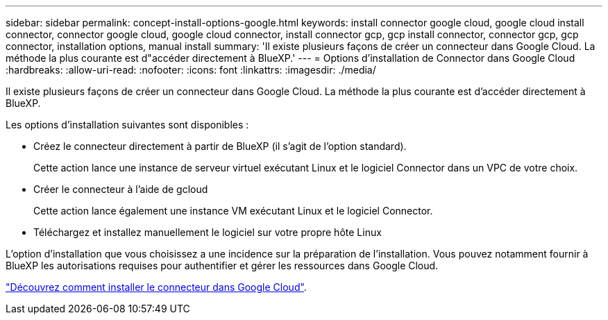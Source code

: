 ---
sidebar: sidebar 
permalink: concept-install-options-google.html 
keywords: install connector google cloud, google cloud install connector, connector google cloud, google cloud connector, install connector gcp, gcp install connector, connector gcp, gcp connector, installation options, manual install 
summary: 'Il existe plusieurs façons de créer un connecteur dans Google Cloud. La méthode la plus courante est d"accéder directement à BlueXP.' 
---
= Options d'installation de Connector dans Google Cloud
:hardbreaks:
:allow-uri-read: 
:nofooter: 
:icons: font
:linkattrs: 
:imagesdir: ./media/


[role="lead"]
Il existe plusieurs façons de créer un connecteur dans Google Cloud. La méthode la plus courante est d'accéder directement à BlueXP.

Les options d'installation suivantes sont disponibles :

* Créez le connecteur directement à partir de BlueXP (il s'agit de l'option standard).
+
Cette action lance une instance de serveur virtuel exécutant Linux et le logiciel Connector dans un VPC de votre choix.

* Créer le connecteur à l'aide de gcloud
+
Cette action lance également une instance VM exécutant Linux et le logiciel Connector.

* Téléchargez et installez manuellement le logiciel sur votre propre hôte Linux


L'option d'installation que vous choisissez a une incidence sur la préparation de l'installation. Vous pouvez notamment fournir à BlueXP les autorisations requises pour authentifier et gérer les ressources dans Google Cloud.

link:task-install-connector-google.html["Découvrez comment installer le connecteur dans Google Cloud"].
